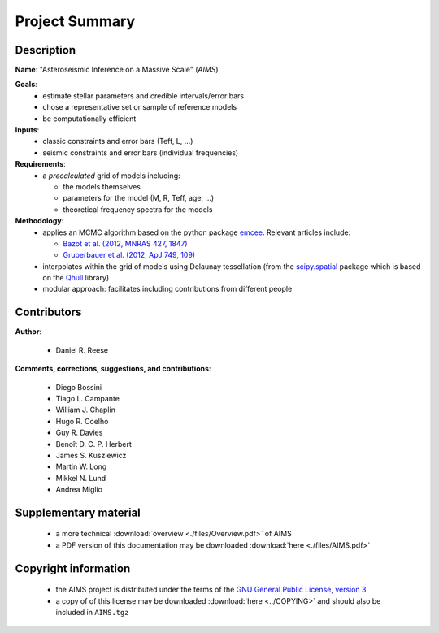 Project Summary
===============

Description
-----------

**Name**: "Asteroseismic Inference on a Massive Scale" (*AIMS*)

**Goals**:
  * estimate stellar parameters and credible intervals/error bars
  * chose a representative set or sample of reference models
  * be computationally efficient

**Inputs**:
  * classic constraints and error bars (Teff, L, ...)
  * seismic constraints and error bars (individual frequencies)

**Requirements**:
  * a *precalculated* grid of models including:

    - the models themselves
    - parameters for the model (M, R, Teff, age, ...)
    - theoretical frequency spectra for the models

**Methodology**:
  * applies an MCMC algorithm based on the python package `emcee <http://dan.iel.fm/emcee/current/>`_.
    Relevant articles include:

    - `Bazot et al. (2012, MNRAS 427, 1847) <http://ukads.nottingham.ac.uk/abs/2012MNRAS.427.1847B>`_
    - `Gruberbauer et al. (2012, ApJ 749, 109) <http://ukads.nottingham.ac.uk/abs/2012ApJ...749..109G>`_

  * interpolates within the grid of models using Delaunay tessellation
    (from the `scipy.spatial <http://docs.scipy.org/doc/scipy/reference/spatial.html>`_
    package which is based on the `Qhull <http://www.qhull.org/>`_ library)
  * modular approach: facilitates including contributions from different
    people

Contributors
------------

**Author**:

  * Daniel R. Reese

**Comments, corrections, suggestions, and contributions**:

  * Diego Bossini
  * Tiago L. Campante
  * William J. Chaplin
  * Hugo R. Coelho
  * Guy R. Davies
  * Benoît D. C. P. Herbert
  * James S. Kuszlewicz
  * Martin W. Long
  * Mikkel N. Lund
  * Andrea Miglio

Supplementary material
----------------------

  * a more technical :download:`overview <./files/Overview.pdf>` of AIMS
  * a PDF version of this documentation may be downloaded
    :download:`here <./files/AIMS.pdf>`

Copyright information
---------------------

  * the AIMS project is distributed under the terms of the
    `GNU General Public License, version 3 <http://www.gnu.org/licenses/gpl-3.0.en.html>`_
  * a copy of of this license may be downloaded :download:`here <../COPYING>`
    and should also be included in ``AIMS.tgz``
